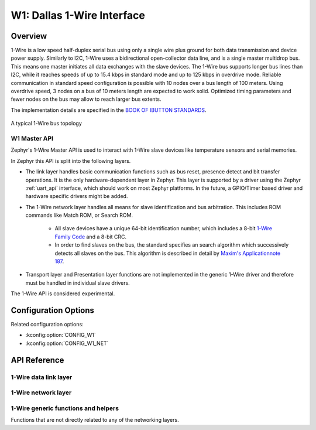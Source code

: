 .. _w1_api:

W1: Dallas 1-Wire Interface
###########################

Overview
********

1-Wire is a low speed half-duplex serial bus using only a single wire plus
ground for both data transmission and device power supply.
Similarly to I2C, 1-Wire uses a bidirectional open-collector data line,
and is a single master multidrop bus. This means one master initiates all data
exchanges with the slave devices.
The 1-Wire bus supports longer bus lines than I2C, while it reaches speeds of up
to 15.4 kbps in standard mode and up to 125 kbps in overdrive mode.
Reliable communication in standard speed configuration is possible with 10 nodes
over a bus length of 100 meters. Using overdrive speed, 3 nodes on a bus of
10 meters length are expected to work solid. Optimized timing parameters and
fewer nodes on the bus may allow to reach larger bus extents.

The implementation details are specified in the `BOOK OF IBUTTON STANDARDS`_.

.. figure:: 1-Wire_bus_topology.drawio.svg
   :align: center
   :alt: 1-Wire bus topology

   A typical 1-Wire bus topology


.. _w1-master-api:

W1 Master API
=================

Zephyr's 1-Wire Master API is used to interact with 1-Wire slave devices like
temperature sensors and serial memories.

In Zephyr this API is split into the following layers.

* The link layer handles basic communication functions such as bus reset,
  presence detect and bit transfer operations.
  It is the only hardware-dependent layer in Zephyr.
  This layer is supported by a driver using the Zephyr :ref:`uart_api` interface,
  which should work on most Zephyr platforms.
  In the future, a GPIO/Timer based driver and hardware specific drivers might
  be added.
* The 1-Wire network layer handles all means for slave identification and bus
  arbitration.
  This includes ROM commands like Match ROM, or Search ROM.

   * All slave devices have a unique 64-bit identification number, which
     includes a 8-bit `1-Wire Family Code`_ and a 8-bit CRC.
   * In order to find slaves on the bus, the standard specifies an search
     algorithm which successively detects all slaves on the bus.
     This algorithm is described in detail by `Maxim's Applicationnote 187`_.

* Transport layer and Presentation layer functions are not implemented in the
  generic 1-Wire driver and therefore must be handled in individual slave drivers.

The 1-Wire API is considered experimental.


Configuration Options
*********************

Related configuration options:

* :kconfig:option:`CONFIG_W1`
* :kconfig:option:`CONFIG_W1_NET`


API Reference
*************

1-Wire data link layer
======================

.. doxygengroup:: w1_data_link

1-Wire network layer
====================

.. doxygengroup:: w1_network

1-Wire generic functions and helpers
====================================

Functions that are not directly related to any of the networking layers.

.. doxygengroup:: w1_interface


.. _BOOK OF IBUTTON STANDARDS:
   https://www.maximintegrated.com/en/design/technical-documents/app-notes/9/937.html

.. _1-Wire Family Code:
   https://www.maximintegrated.com/en/design/technical-documents/app-notes/1/155.html

.. _Maxim's Applicationnote 187:
   https://www.maximintegrated.com/en/design/technical-documents/app-notes/1/187.html
